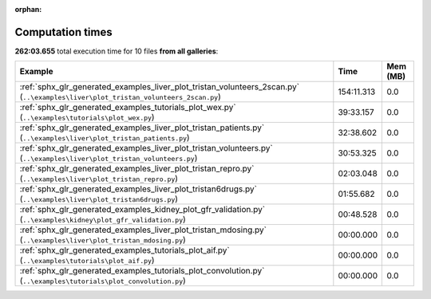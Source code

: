 
:orphan:

.. _sphx_glr_sg_execution_times:


Computation times
=================
**262:03.655** total execution time for 10 files **from all galleries**:

.. container::

  .. raw:: html

    <style scoped>
    <link href="https://cdnjs.cloudflare.com/ajax/libs/twitter-bootstrap/5.3.0/css/bootstrap.min.css" rel="stylesheet" />
    <link href="https://cdn.datatables.net/1.13.6/css/dataTables.bootstrap5.min.css" rel="stylesheet" />
    </style>
    <script src="https://code.jquery.com/jquery-3.7.0.js"></script>
    <script src="https://cdn.datatables.net/1.13.6/js/jquery.dataTables.min.js"></script>
    <script src="https://cdn.datatables.net/1.13.6/js/dataTables.bootstrap5.min.js"></script>
    <script type="text/javascript" class="init">
    $(document).ready( function () {
        $('table.sg-datatable').DataTable({order: [[1, 'desc']]});
    } );
    </script>

  .. list-table::
   :header-rows: 1
   :class: table table-striped sg-datatable

   * - Example
     - Time
     - Mem (MB)
   * - :ref:`sphx_glr_generated_examples_liver_plot_tristan_volunteers_2scan.py` (``..\examples\liver\plot_tristan_volunteers_2scan.py``)
     - 154:11.313
     - 0.0
   * - :ref:`sphx_glr_generated_examples_tutorials_plot_wex.py` (``..\examples\tutorials\plot_wex.py``)
     - 39:33.157
     - 0.0
   * - :ref:`sphx_glr_generated_examples_liver_plot_tristan_patients.py` (``..\examples\liver\plot_tristan_patients.py``)
     - 32:38.602
     - 0.0
   * - :ref:`sphx_glr_generated_examples_liver_plot_tristan_volunteers.py` (``..\examples\liver\plot_tristan_volunteers.py``)
     - 30:53.325
     - 0.0
   * - :ref:`sphx_glr_generated_examples_liver_plot_tristan_repro.py` (``..\examples\liver\plot_tristan_repro.py``)
     - 02:03.048
     - 0.0
   * - :ref:`sphx_glr_generated_examples_liver_plot_tristan6drugs.py` (``..\examples\liver\plot_tristan6drugs.py``)
     - 01:55.682
     - 0.0
   * - :ref:`sphx_glr_generated_examples_kidney_plot_gfr_validation.py` (``..\examples\kidney\plot_gfr_validation.py``)
     - 00:48.528
     - 0.0
   * - :ref:`sphx_glr_generated_examples_liver_plot_tristan_mdosing.py` (``..\examples\liver\plot_tristan_mdosing.py``)
     - 00:00.000
     - 0.0
   * - :ref:`sphx_glr_generated_examples_tutorials_plot_aif.py` (``..\examples\tutorials\plot_aif.py``)
     - 00:00.000
     - 0.0
   * - :ref:`sphx_glr_generated_examples_tutorials_plot_convolution.py` (``..\examples\tutorials\plot_convolution.py``)
     - 00:00.000
     - 0.0
